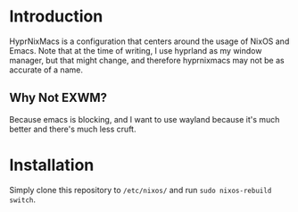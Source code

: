 * Introduction
HyprNixMacs is a configuration that centers around the usage of NixOS and Emacs.
Note that at the time of writing, I use hyprland as my window manager, but that
might change, and therefore hyprnixmacs may not be as accurate of a name.

** Why Not EXWM?
Because emacs is blocking, and I want to use wayland because it's much better and there's
much less cruft.

* Installation
Simply clone this repository to ~/etc/nixos/~ and run ~sudo nixos-rebuild switch~.
